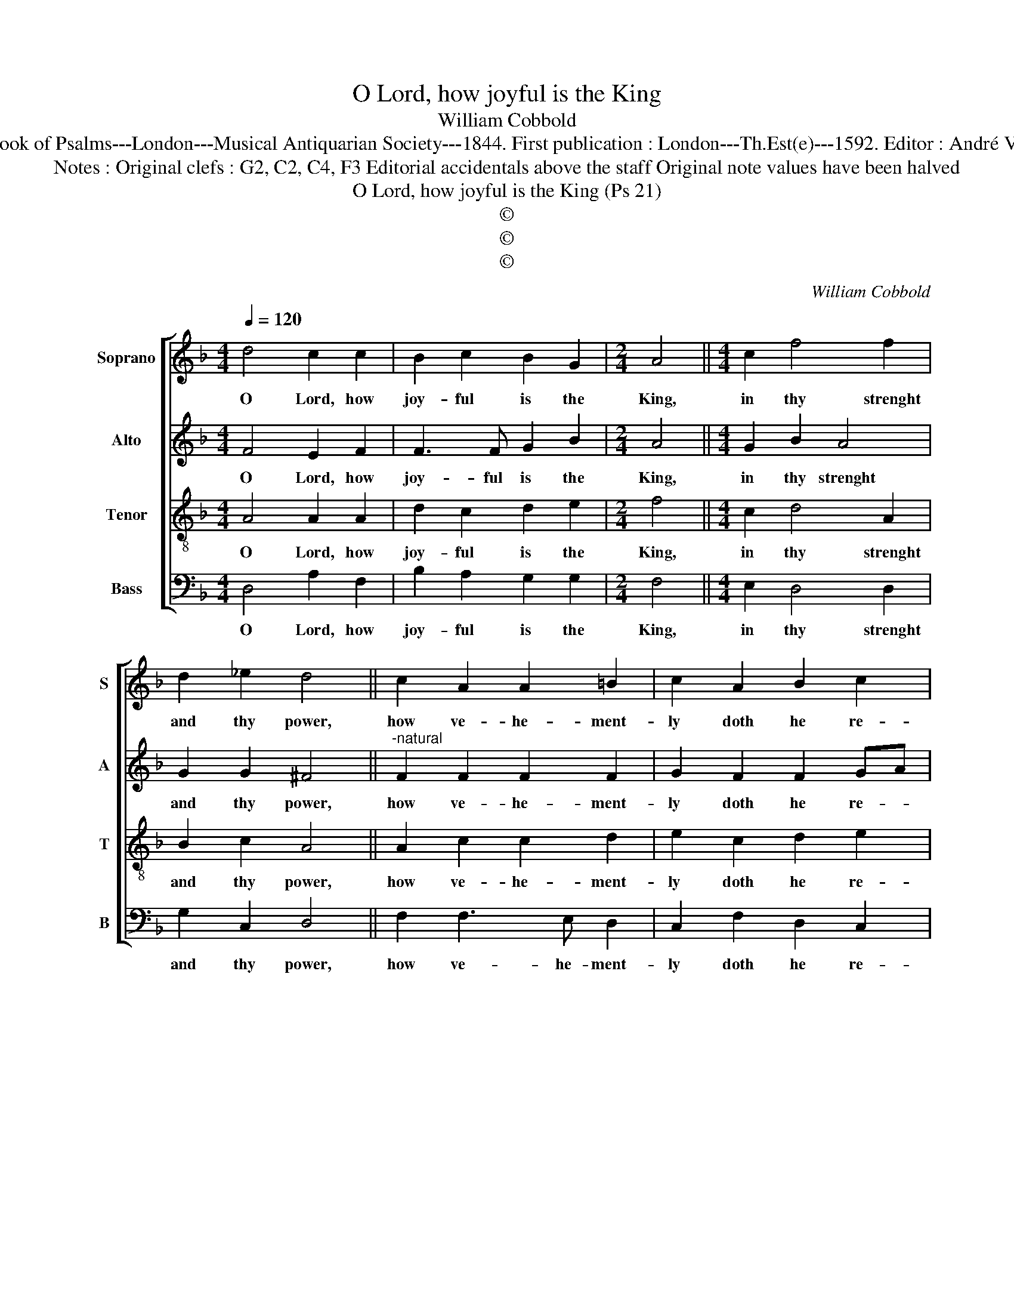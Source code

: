 X:1
T:O Lord, how joyful is the King
T:William Cobbold
T:Source : The Whole Book of Psalms---London---Musical Antiquarian Society---1844. First publication : London---Th.Est(e)---1592. Editor : André Vierendeels (11/09/16).
T:Notes : Original clefs : G2, C2, C4, F3 Editorial accidentals above the staff Original note values have been halved
T:O Lord, how joyful is the King (Ps 21)
T:©
T:©
T:©
C:William Cobbold
Z:©
%%score [ 1 2 3 4 ]
L:1/8
Q:1/4=120
M:4/4
K:F
V:1 treble nm="Soprano" snm="S"
V:2 treble nm="Alto" snm="A"
V:3 treble-8 nm="Tenor" snm="T"
V:4 bass nm="Bass" snm="B"
V:1
 d4 c2 c2 | B2 c2 B2 G2 |[M:2/4] A4 ||[M:4/4] c2 f4 f2 | d2 _e2 d4 || c2 A2 A2 =B2 | c2 A2 B2 c2 | %7
w: O Lord, how|joy- ful is the|King,|in thy strenght|and thy power,|how ve- he- ment-|ly doth he re-|
[M:2/4] d4 ||[M:4/4] c2 c4 A2 | B2 A2 A4 || B2 f4 e2 | f2 g2 f3 _e |[M:2/4] d4 || %13
w: joice,|in thee his|Sa- vi- our,|for thou hast|gi- ven un- to|him,|
[M:4/4]"^-natural" c2 e4 A2 | c3 B A4 || A4 d2 d2 | G2 B2 A2 =B2 |[M:2/4] c4 | %18
w: his god- ly|heart's de- dire,|to him noth-|ing hast thou de-|nied,|
[M:4/4] B2 c2 A2 d2- | d2 ^c2 d4 |] %20
w: of that he did|_ re- quire.|
V:2
 F4 E2 F2 | F3 F G2 B2 |[M:2/4] A4 ||[M:4/4] G2 B2 A4 | G2 G2 ^F4 ||"^-natural" F2 F2 F2 F2 | %6
w: O Lord, how|joy- ful is the|King,|in thy strenght|and thy power,|how ve- he- ment-|
 G2 F2 F2 GA |[M:2/4] B4 ||[M:4/4] A2 G4 F2 | G2 E2 ^F4 || G2 A4 A2 | A2 G2 B2 AG |[M:2/4] ^F4 || %13
w: ly doth he re- *|joice,|in thee his|Sa- vi- our,|for thou hast|gi- ven un- to _|him,|
[M:4/4] A2 G4 F2 | F2 E2 F4 || F2 F4 F2 | E2 F2 F2 F2 |[M:2/4] G4 |[M:4/4] G2 A4 G2 | A3 G ^F4 |] %20
w: his god- ly|heart's de- sire,|to him noth-|ing hast thou de-|nied,|of that he|did re- quire.|
V:3
 A4 A2 A2 | d2 c2 d2 e2 |[M:2/4] f4 ||[M:4/4] c2 d4 A2 | B2 c2 A4 || A2 c2 c2 d2 | e2 c2 d2 e2 | %7
w: O Lord, how|joy- ful is the|King,|in thy strenght|and thy power,|how ve- he- ment-|ly doth he re-|
[M:2/4] f4 ||[M:4/4] f2 e4 d2 | d2 ^c2 d4 || d2 d4 c2 | d2 G2 d2 c2 |[M:2/4] A4 || %13
w: joice,|in thee his|Sa- vi- our,|for thou hast|gi- ven un- to|him,|
[M:4/4] A2 c4 F2 | A2 G2 F4 || F2 A4 B2 | c2 d2 c2 d2 |[M:2/4] e4 |[M:4/4] d2 f4 d2 | e2 e2 d4 |] %20
w: his god- ly|heart's de- sire,|to him noth-|ing hast thou de-|nied,|of that he|did re- quire.|
V:4
 D,4 A,2 F,2 | B,2 A,2 G,2 G,2 |[M:2/4] F,4 ||[M:4/4] E,2 D,4 D,2 | G,2 C,2 D,4 || F,2 F,3 E, D,2 | %6
w: O Lord, how|joy- ful is the|King,|in thy strenght|and thy power,|how ve- he- ment-|
 C,2 F,2 D,2 C,2 |[M:2/4] B,,4 ||[M:4/4] F,2 C,4 D,2 | G,2 A,2 D,4 || G,2 D,4 A,2 | %11
w: ly doth he re-|joice,|in thee his|Sa- vi- our,|for thou hast|
 D,2 _E,2 B,,2 C,2 |[M:2/4] D,4 ||[M:4/4] F,2 C,4 D,2 | C,2 C,2 F,4 || D,2 D,4 D,2 | %16
w: gi- ven un- to|him,|his god- ly|heart's de- sire,|to him noth-|
 C,2 B,,2 F,2 D,2 |[M:2/4] C,4 |[M:4/4] G,2 F,4 B,2 | A,2 A,2 D,4 |] %20
w: ing hast thou de-|nied,|of that he|did re- quire.|

